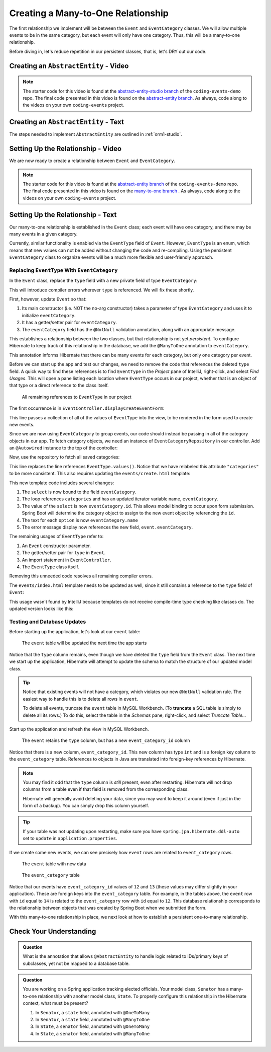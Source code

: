 Creating a Many-to-One Relationship
===================================

The first relationship we implement will be between the ``Event`` and ``EventCategory`` classes. We will allow multiple events to be in the same category, but each event will only have one category. Thus, this will be a many-to-one relationship.

Before diving in, let's reduce repetition in our persistent classes, that is, let's DRY out our code.

Creating an ``AbstractEntity`` - Video
--------------------------------------

.. youtube::
   :video_id: GKOCCjn86yk

.. TODO: is this the right starter branch? or add-persistent-category?

.. admonition:: Note 

   The starter code for this video is found at the `abstract-entity-studio branch <https://github.com/LaunchCodeEducation/coding-events/tree/abstract-entity-studio>`__ of the ``coding-events-demo`` repo. 
   The final code presented in this video is found on the `abstract-entity branch <https://github.com/LaunchCodeEducation/coding-events/tree/abstract-entity>`__. As always, code along to the 
   videos on your own ``coding-events`` project.


Creating an ``AbstractEntity`` - Text
-------------------------------------

The steps needed to implement ``AbstractEntity`` are outlined in :ref:`orm1-studio`.

Setting Up the Relationship - Video
-----------------------------------

We are now ready to create a relationship between ``Event`` and ``EventCategory``.

.. youtube::
   :video_id: aFr_E2T7zZ8

.. admonition:: Note 

   The starter code for this video is found at the `abstract-entity branch <https://github.com/LaunchCodeEducation/coding-events/tree/abstract-entity>`__  of the ``coding-events-demo`` repo. 
   The final code presented in this video is found on the `many-to-one branch <https://github.com/LaunchCodeEducation/coding-events/tree/many-to-one>`__ . As always, code along to the 
   videos on your own ``coding-events`` project.

Setting Up the Relationship - Text
----------------------------------

Our many-to-one relationship is established in the ``Event`` class; each event will have one category, and there may be many events in a given category. 

Currently, similar functionality is enabled via the ``EventType`` field of ``Event``. However, ``EventType`` is an enum, which means that new values can not be added without changing the code and re-compiling. Using the persistent ``EventCategory`` class to organize events will be a much more flexible and user-friendly approach. 

Replacing ``EventType`` With ``EventCategory``
^^^^^^^^^^^^^^^^^^^^^^^^^^^^^^^^^^^^^^^^^^^^^^

In the ``Event`` class, replace the ``type`` field with a new private field of type ``EventCategory``:

.. sourcecode:: java
   :lineno-start: 25

   private EventCategory eventCategory;

This will introduce compiler errors wherever ``type`` is referenced. We will fix these shortly.

First, however, update ``Event`` so that:

#. Its main constructor (i.e. NOT the no-arg constructor) takes a parameter of type ``EventCategory`` and uses it to initialize ``eventCategory``.
#. It has a getter/setter pair for ``eventCategory``.
#. The ``eventCategory`` field has the ``@NotNull`` validation annotation, along with an appropriate message.

This establishes a relationship between the two classes, but that relationship is not yet *persistent*. To configure Hibernate to keep track of this relationship in the database, we add the ``@ManyToOne`` annotation to ``eventCategory``. 

.. sourcecode:: java
   :lineno-start: 27

   @ManyToOne
   @NotNull(message = "Category is required")
   private EventCategory eventCategory;

This annotation informs Hibernate that there can be many events for each category, but only one category per event. 

Before we can start up the app and test our changes, we need to remove the code that references the deleted ``type`` field. A quick way to find these references is to find ``EventType`` in the *Project* pane of IntelliJ, right-click, and select *Find Usages*. This will open a pane listing each location where ``EventType`` occurs in our project, whether that is an object of that type or a direct reference to the class itself. 

.. figure:: figures/find-usages.png
   :alt: The search results pane after running Find Usages on EventType
   :width: 600px

   All remaining references to ``EventType`` in our project

The first occurrence is in ``EventController.displayCreateEventForm``:

.. sourcecode:: java
   :lineno-start: 35

   model.addAttribute("types", EventType.values());

This line passes a collection of all of the values of ``EventType`` into the view, to be rendered in the form used to create new events.

Since we are now using ``EventCategory`` to group events, our code should instead be passing in all of the category objects in our app. To fetch category objects, we need an instance of ``EventCategoryRepository`` in our controller. Add an ``@Autowired`` instance to the top of the controller:

.. sourcecode:: java
   :lineno-start: 24

   @Autowired
   private EventCategoryRepository eventCategoryRepository;

Now, use the repository to fetch all saved categories:

.. sourcecode:: java
   :lineno-start: 40

   model.addAttribute("categories", eventCategoryRepository.findAll());

This line replaces the line references ``EventType.values()``. Notice that we have relabeled this attribute ``"categories"`` 
to be more consistent. This also requires updating the ``events/create.html`` template:

.. sourcecode:: html
   :lineno-start: 27

   <div class="form-group">
      <label>Category
      <select th:field="${event.eventCategory}">
         <option th:each="eventCategory : ${categories}"
                  th:value="${eventCategory.id}"
                  th:text="${eventCategory.name}"
         ></option>
      </select>
      <p class="error" th:errors="${event.eventCategory}"></p>
      </label>
   </div>

This new template code includes several changes:

#. The ``select`` is now bound to the field ``eventCategory``.
#. The loop references ``categories`` and has an updated iterator variable name, ``eventCategory``.
#. The value of the ``select`` is now ``eventCategory.id``. This allows model binding to occur upon form submission. Spring Boot will determine the category object to assign to the new event object by referencing the ``id``.
#. The text for each ``option`` is now ``eventCategory.name``
#. The error message display now references the new field, ``event.eventCategory``.

The remaining usages of ``EventType`` refer to:

#. An ``Event`` constructor parameter.
#. The getter/setter pair for ``type`` in ``Event``.
#. An import statement in ``EventController``.
#. The ``EventType`` class itself.

Removing this unneeded code resolves all remaining compiler errors. 

The ``events/index.html`` template needs to be updated as well, since it still contains a reference to the ``type`` field of ``Event``:

.. sourcecode:: html
   :lineno-start: 23

   <td th:text="${event.type}"></td>

This usage wasn't found by IntelliJ because templates do not receive compile-time type checking like classes do. The updated version looks like this:

.. sourcecode:: html
   :lineno-start: 23

   <td th:text="${event.eventCategory.name}"></td>

Testing and Database Updates
^^^^^^^^^^^^^^^^^^^^^^^^^^^^

Before starting up the application, let's look at our ``event`` table:

.. figure:: figures/event-table-before-update.png
   :alt: The event table before starting up the application
   :width: 600px

   The ``event`` table will be updated the next time the app starts

Notice that the ``type`` column remains, even though we have deleted the ``type`` field from the ``Event`` class. The next time we start up the application, Hibernate will attempt to update the schema to match the structure of our updated model class. 

.. index:: ! truncate

.. admonition:: Tip

   Notice that existing events will not have a category, which violates our new ``@NotNull`` validation rule. The easiest way to handle this is to delete all rows in ``event``.
   
   To delete all events, truncate the ``event`` table in MySQL Workbench. (To **truncate** a SQL table is simply to delete all its rows.) To do this, select the table in the *Schemas* pane, right-click, and select *Truncate Table...*

Start up the application and refresh the view in MySQL Workbench. 

.. figure:: figures/event-table-after-update.png
   :alt: The event table after starting up the application
   :width: 600px

   The ``event`` retains the ``type`` column, but has a new ``event_category_id`` column

Notice that there is a new column, ``event_category_id``. This new column has type ``int`` and is a foreign key column to the ``event_category`` table. References to objects in Java are translated into foreign-key references by Hibernate. 

.. admonition:: Note

   You may find it odd that the ``type`` column is *still* present, even after restarting. Hibernate will not drop columns from a table even if that field is removed from the corresponding class. 

   Hibernate will generally avoid deleting your data, since you may want to keep it around (even if just in the form of a backup). You can simply drop this column yourself.

.. admonition:: Tip

   If your table was not updating upon restarting, make sure you have ``spring.jpa.hibernate.ddl-auto`` set to ``update`` in ``application.properties``.

If we create some new events, we can see precisely how ``event`` rows are related to ``event_category`` rows.

.. figure:: figures/event-table-with-data.png
   :alt: The event table with two rows

   The ``event`` table with new data

.. figure:: figures/event-category-table-with-data.png
   :alt: The event_category table with two rows


   The ``event_category`` table 

Notice that our events have ``event_category_id`` values of ``12`` and ``13`` (these values may differ slightly in your application). These are foreign keys into the ``event_category`` table. For example, in the tables above, the ``event`` row with ``id`` equal to ``14`` is related to the ``event_category`` row with ``id`` equal to ``12``. This database relationship corresponds to the relationship between objects that was created by Spring Boot when we submitted the form.

With this many-to-one relationship in place, we next look at how to establish a persistent one-to-many relationship.

Check Your Understanding
------------------------

.. admonition:: Question

   What is the annotation that allows ``@AbstractEntity`` to handle logic related to IDs/primary keys of subclasses, 
   yet not be mapped to a database table.

.. ans: short answer, @MappedSuperclass


.. admonition:: Question

   You are working on a Spring application tracking elected officials. Your model class, ``Senator`` has a many-to-one relationship 
   with another model class, ``State``. To properly configure this relationship in the Hibernate context, what must be present?

   #. In ``Senator``, a ``state`` field, annotated with ``@OneToMany``
   #. In ``Senator``, a ``state`` field, annotated with ``@ManyToOne``
   #. In ``State``, a ``senator`` field, annotated with ``@OneToMany``
   #. In ``State``, a ``senator`` field, annotated with ``@ManyToOne``

.. ans: b. In ``Senator``, a ``state`` field, annotated with ``@ManyToOne``
